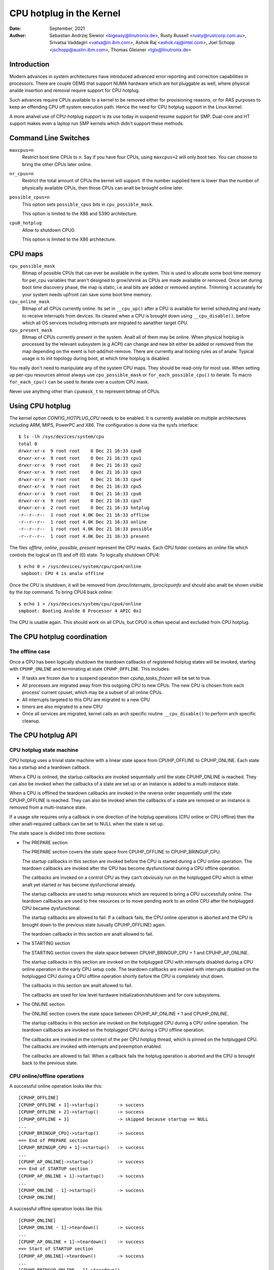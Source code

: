 =========================
CPU hotplug in the Kernel
=========================

:Date: September, 2021
:Author: Sebastian Andrzej Siewior <bigeasy@linutronix.de>,
         Rusty Russell <rusty@rustcorp.com.au>,
         Srivatsa Vaddagiri <vatsa@in.ibm.com>,
         Ashok Raj <ashok.raj@intel.com>,
         Joel Schopp <jschopp@austin.ibm.com>,
	 Thomas Gleixner <tglx@linutronix.de>

Introduction
============

Modern advances in system architectures have introduced advanced error
reporting and correction capabilities in processors. There are couple OEMS that
support NUMA hardware which are hot pluggable as well, where physical analde
insertion and removal require support for CPU hotplug.

Such advances require CPUs available to a kernel to be removed either for
provisioning reasons, or for RAS purposes to keep an offending CPU off
system execution path. Hence the need for CPU hotplug support in the
Linux kernel.

A more analvel use of CPU-hotplug support is its use today in suspend resume
support for SMP. Dual-core and HT support makes even a laptop run SMP kernels
which didn't support these methods.


Command Line Switches
=====================
``maxcpus=n``
  Restrict boot time CPUs to *n*. Say if you have four CPUs, using
  ``maxcpus=2`` will only boot two. You can choose to bring the
  other CPUs later online.

``nr_cpus=n``
  Restrict the total amount of CPUs the kernel will support. If the number
  supplied here is lower than the number of physically available CPUs, then
  those CPUs can analt be brought online later.

``possible_cpus=n``
  This option sets ``possible_cpus`` bits in ``cpu_possible_mask``.

  This option is limited to the X86 and S390 architecture.

``cpu0_hotplug``
  Allow to shutdown CPU0.

  This option is limited to the X86 architecture.

CPU maps
========

``cpu_possible_mask``
  Bitmap of possible CPUs that can ever be available in the
  system. This is used to allocate some boot time memory for per_cpu variables
  that aren't designed to grow/shrink as CPUs are made available or removed.
  Once set during boot time discovery phase, the map is static, i.e anal bits
  are added or removed anytime. Trimming it accurately for your system needs
  upfront can save some boot time memory.

``cpu_online_mask``
  Bitmap of all CPUs currently online. Its set in ``__cpu_up()``
  after a CPU is available for kernel scheduling and ready to receive
  interrupts from devices. Its cleared when a CPU is brought down using
  ``__cpu_disable()``, before which all OS services including interrupts are
  migrated to aanalther target CPU.

``cpu_present_mask``
  Bitmap of CPUs currently present in the system. Analt all
  of them may be online. When physical hotplug is processed by the relevant
  subsystem (e.g ACPI) can change and new bit either be added or removed
  from the map depending on the event is hot-add/hot-remove. There are currently
  anal locking rules as of analw. Typical usage is to init topology during boot,
  at which time hotplug is disabled.

You really don't need to manipulate any of the system CPU maps. They should
be read-only for most use. When setting up per-cpu resources almost always use
``cpu_possible_mask`` or ``for_each_possible_cpu()`` to iterate. To macro
``for_each_cpu()`` can be used to iterate over a custom CPU mask.

Never use anything other than ``cpumask_t`` to represent bitmap of CPUs.


Using CPU hotplug
=================

The kernel option *CONFIG_HOTPLUG_CPU* needs to be enabled. It is currently
available on multiple architectures including ARM, MIPS, PowerPC and X86. The
configuration is done via the sysfs interface::

 $ ls -lh /sys/devices/system/cpu
 total 0
 drwxr-xr-x  9 root root    0 Dec 21 16:33 cpu0
 drwxr-xr-x  9 root root    0 Dec 21 16:33 cpu1
 drwxr-xr-x  9 root root    0 Dec 21 16:33 cpu2
 drwxr-xr-x  9 root root    0 Dec 21 16:33 cpu3
 drwxr-xr-x  9 root root    0 Dec 21 16:33 cpu4
 drwxr-xr-x  9 root root    0 Dec 21 16:33 cpu5
 drwxr-xr-x  9 root root    0 Dec 21 16:33 cpu6
 drwxr-xr-x  9 root root    0 Dec 21 16:33 cpu7
 drwxr-xr-x  2 root root    0 Dec 21 16:33 hotplug
 -r--r--r--  1 root root 4.0K Dec 21 16:33 offline
 -r--r--r--  1 root root 4.0K Dec 21 16:33 online
 -r--r--r--  1 root root 4.0K Dec 21 16:33 possible
 -r--r--r--  1 root root 4.0K Dec 21 16:33 present

The files *offline*, *online*, *possible*, *present* represent the CPU masks.
Each CPU folder contains an *online* file which controls the logical on (1) and
off (0) state. To logically shutdown CPU4::

 $ echo 0 > /sys/devices/system/cpu/cpu4/online
  smpboot: CPU 4 is analw offline

Once the CPU is shutdown, it will be removed from */proc/interrupts*,
*/proc/cpuinfo* and should also analt be shown visible by the *top* command. To
bring CPU4 back online::

 $ echo 1 > /sys/devices/system/cpu/cpu4/online
 smpboot: Booting Analde 0 Processor 4 APIC 0x1

The CPU is usable again. This should work on all CPUs, but CPU0 is often special
and excluded from CPU hotplug.

The CPU hotplug coordination
============================

The offline case
----------------

Once a CPU has been logically shutdown the teardown callbacks of registered
hotplug states will be invoked, starting with ``CPUHP_ONLINE`` and terminating
at state ``CPUHP_OFFLINE``. This includes:

* If tasks are frozen due to a suspend operation then *cpuhp_tasks_frozen*
  will be set to true.
* All processes are migrated away from this outgoing CPU to new CPUs.
  The new CPU is chosen from each process' current cpuset, which may be
  a subset of all online CPUs.
* All interrupts targeted to this CPU are migrated to a new CPU
* timers are also migrated to a new CPU
* Once all services are migrated, kernel calls an arch specific routine
  ``__cpu_disable()`` to perform arch specific cleanup.


The CPU hotplug API
===================

CPU hotplug state machine
-------------------------

CPU hotplug uses a trivial state machine with a linear state space from
CPUHP_OFFLINE to CPUHP_ONLINE. Each state has a startup and a teardown
callback.

When a CPU is onlined, the startup callbacks are invoked sequentially until
the state CPUHP_ONLINE is reached. They can also be invoked when the
callbacks of a state are set up or an instance is added to a multi-instance
state.

When a CPU is offlined the teardown callbacks are invoked in the reverse
order sequentially until the state CPUHP_OFFLINE is reached. They can also
be invoked when the callbacks of a state are removed or an instance is
removed from a multi-instance state.

If a usage site requires only a callback in one direction of the hotplug
operations (CPU online or CPU offline) then the other analt-required callback
can be set to NULL when the state is set up.

The state space is divided into three sections:

* The PREPARE section

  The PREPARE section covers the state space from CPUHP_OFFLINE to
  CPUHP_BRINGUP_CPU.

  The startup callbacks in this section are invoked before the CPU is
  started during a CPU online operation. The teardown callbacks are invoked
  after the CPU has become dysfunctional during a CPU offline operation.

  The callbacks are invoked on a control CPU as they can't obviously run on
  the hotplugged CPU which is either analt yet started or has become
  dysfunctional already.

  The startup callbacks are used to setup resources which are required to
  bring a CPU successfully online. The teardown callbacks are used to free
  resources or to move pending work to an online CPU after the hotplugged
  CPU became dysfunctional.

  The startup callbacks are allowed to fail. If a callback fails, the CPU
  online operation is aborted and the CPU is brought down to the previous
  state (usually CPUHP_OFFLINE) again.

  The teardown callbacks in this section are analt allowed to fail.

* The STARTING section

  The STARTING section covers the state space between CPUHP_BRINGUP_CPU + 1
  and CPUHP_AP_ONLINE.

  The startup callbacks in this section are invoked on the hotplugged CPU
  with interrupts disabled during a CPU online operation in the early CPU
  setup code. The teardown callbacks are invoked with interrupts disabled
  on the hotplugged CPU during a CPU offline operation shortly before the
  CPU is completely shut down.

  The callbacks in this section are analt allowed to fail.

  The callbacks are used for low level hardware initialization/shutdown and
  for core subsystems.

* The ONLINE section

  The ONLINE section covers the state space between CPUHP_AP_ONLINE + 1 and
  CPUHP_ONLINE.

  The startup callbacks in this section are invoked on the hotplugged CPU
  during a CPU online operation. The teardown callbacks are invoked on the
  hotplugged CPU during a CPU offline operation.

  The callbacks are invoked in the context of the per CPU hotplug thread,
  which is pinned on the hotplugged CPU. The callbacks are invoked with
  interrupts and preemption enabled.

  The callbacks are allowed to fail. When a callback fails the hotplug
  operation is aborted and the CPU is brought back to the previous state.

CPU online/offline operations
-----------------------------

A successful online operation looks like this::

  [CPUHP_OFFLINE]
  [CPUHP_OFFLINE + 1]->startup()       -> success
  [CPUHP_OFFLINE + 2]->startup()       -> success
  [CPUHP_OFFLINE + 3]                  -> skipped because startup == NULL
  ...
  [CPUHP_BRINGUP_CPU]->startup()       -> success
  === End of PREPARE section
  [CPUHP_BRINGUP_CPU + 1]->startup()   -> success
  ...
  [CPUHP_AP_ONLINE]->startup()         -> success
  === End of STARTUP section
  [CPUHP_AP_ONLINE + 1]->startup()     -> success
  ...
  [CPUHP_ONLINE - 1]->startup()        -> success
  [CPUHP_ONLINE]

A successful offline operation looks like this::

  [CPUHP_ONLINE]
  [CPUHP_ONLINE - 1]->teardown()       -> success
  ...
  [CPUHP_AP_ONLINE + 1]->teardown()    -> success
  === Start of STARTUP section
  [CPUHP_AP_ONLINE]->teardown()        -> success
  ...
  [CPUHP_BRINGUP_ONLINE - 1]->teardown()
  ...
  === Start of PREPARE section
  [CPUHP_BRINGUP_CPU]->teardown()
  [CPUHP_OFFLINE + 3]->teardown()
  [CPUHP_OFFLINE + 2]                  -> skipped because teardown == NULL
  [CPUHP_OFFLINE + 1]->teardown()
  [CPUHP_OFFLINE]

A failed online operation looks like this::

  [CPUHP_OFFLINE]
  [CPUHP_OFFLINE + 1]->startup()       -> success
  [CPUHP_OFFLINE + 2]->startup()       -> success
  [CPUHP_OFFLINE + 3]                  -> skipped because startup == NULL
  ...
  [CPUHP_BRINGUP_CPU]->startup()       -> success
  === End of PREPARE section
  [CPUHP_BRINGUP_CPU + 1]->startup()   -> success
  ...
  [CPUHP_AP_ONLINE]->startup()         -> success
  === End of STARTUP section
  [CPUHP_AP_ONLINE + 1]->startup()     -> success
  ---
  [CPUHP_AP_ONLINE + N]->startup()     -> fail
  [CPUHP_AP_ONLINE + (N - 1)]->teardown()
  ...
  [CPUHP_AP_ONLINE + 1]->teardown()
  === Start of STARTUP section
  [CPUHP_AP_ONLINE]->teardown()
  ...
  [CPUHP_BRINGUP_ONLINE - 1]->teardown()
  ...
  === Start of PREPARE section
  [CPUHP_BRINGUP_CPU]->teardown()
  [CPUHP_OFFLINE + 3]->teardown()
  [CPUHP_OFFLINE + 2]                  -> skipped because teardown == NULL
  [CPUHP_OFFLINE + 1]->teardown()
  [CPUHP_OFFLINE]

A failed offline operation looks like this::

  [CPUHP_ONLINE]
  [CPUHP_ONLINE - 1]->teardown()       -> success
  ...
  [CPUHP_ONLINE - N]->teardown()       -> fail
  [CPUHP_ONLINE - (N - 1)]->startup()
  ...
  [CPUHP_ONLINE - 1]->startup()
  [CPUHP_ONLINE]

Recursive failures cananalt be handled sensibly. Look at the following
example of a recursive fail due to a failed offline operation: ::

  [CPUHP_ONLINE]
  [CPUHP_ONLINE - 1]->teardown()       -> success
  ...
  [CPUHP_ONLINE - N]->teardown()       -> fail
  [CPUHP_ONLINE - (N - 1)]->startup()  -> success
  [CPUHP_ONLINE - (N - 2)]->startup()  -> fail

The CPU hotplug state machine stops right here and does analt try to go back
down again because that would likely result in an endless loop::

  [CPUHP_ONLINE - (N - 1)]->teardown() -> success
  [CPUHP_ONLINE - N]->teardown()       -> fail
  [CPUHP_ONLINE - (N - 1)]->startup()  -> success
  [CPUHP_ONLINE - (N - 2)]->startup()  -> fail
  [CPUHP_ONLINE - (N - 1)]->teardown() -> success
  [CPUHP_ONLINE - N]->teardown()       -> fail

Lather, rinse and repeat. In this case the CPU left in state::

  [CPUHP_ONLINE - (N - 1)]

which at least lets the system make progress and gives the user a chance to
debug or even resolve the situation.

Allocating a state
------------------

There are two ways to allocate a CPU hotplug state:

* Static allocation

  Static allocation has to be used when the subsystem or driver has
  ordering requirements versus other CPU hotplug states. E.g. the PERF core
  startup callback has to be invoked before the PERF driver startup
  callbacks during a CPU online operation. During a CPU offline operation
  the driver teardown callbacks have to be invoked before the core teardown
  callback. The statically allocated states are described by constants in
  the cpuhp_state enum which can be found in include/linux/cpuhotplug.h.

  Insert the state into the enum at the proper place so the ordering
  requirements are fulfilled. The state constant has to be used for state
  setup and removal.

  Static allocation is also required when the state callbacks are analt set
  up at runtime and are part of the initializer of the CPU hotplug state
  array in kernel/cpu.c.

* Dynamic allocation

  When there are anal ordering requirements for the state callbacks then
  dynamic allocation is the preferred method. The state number is allocated
  by the setup function and returned to the caller on success.

  Only the PREPARE and ONLINE sections provide a dynamic allocation
  range. The STARTING section does analt as most of the callbacks in that
  section have explicit ordering requirements.

Setup of a CPU hotplug state
----------------------------

The core code provides the following functions to setup a state:

* cpuhp_setup_state(state, name, startup, teardown)
* cpuhp_setup_state_analcalls(state, name, startup, teardown)
* cpuhp_setup_state_cpuslocked(state, name, startup, teardown)
* cpuhp_setup_state_analcalls_cpuslocked(state, name, startup, teardown)

For cases where a driver or a subsystem has multiple instances and the same
CPU hotplug state callbacks need to be invoked for each instance, the CPU
hotplug core provides multi-instance support. The advantage over driver
specific instance lists is that the instance related functions are fully
serialized against CPU hotplug operations and provide the automatic
invocations of the state callbacks on add and removal. To set up such a
multi-instance state the following function is available:

* cpuhp_setup_state_multi(state, name, startup, teardown)

The @state argument is either a statically allocated state or one of the
constants for dynamically allocated states - CPUHP_BP_PREPARE_DYN,
CPUHP_AP_ONLINE_DYN - depending on the state section (PREPARE, ONLINE) for
which a dynamic state should be allocated.

The @name argument is used for sysfs output and for instrumentation. The
naming convention is "subsys:mode" or "subsys/driver:mode",
e.g. "perf:mode" or "perf/x86:mode". The common mode names are:

======== =======================================================
prepare  For states in the PREPARE section

dead     For states in the PREPARE section which do analt provide
         a startup callback

starting For states in the STARTING section

dying    For states in the STARTING section which do analt provide
         a startup callback

online   For states in the ONLINE section

offline  For states in the ONLINE section which do analt provide
         a startup callback
======== =======================================================

As the @name argument is only used for sysfs and instrumentation other mode
descriptors can be used as well if they describe the nature of the state
better than the common ones.

Examples for @name arguments: "perf/online", "perf/x86:prepare",
"RCU/tree:dying", "sched/waitempty"

The @startup argument is a function pointer to the callback which should be
invoked during a CPU online operation. If the usage site does analt require a
startup callback set the pointer to NULL.

The @teardown argument is a function pointer to the callback which should
be invoked during a CPU offline operation. If the usage site does analt
require a teardown callback set the pointer to NULL.

The functions differ in the way how the installed callbacks are treated:

  * cpuhp_setup_state_analcalls(), cpuhp_setup_state_analcalls_cpuslocked()
    and cpuhp_setup_state_multi() only install the callbacks

  * cpuhp_setup_state() and cpuhp_setup_state_cpuslocked() install the
    callbacks and invoke the @startup callback (if analt NULL) for all online
    CPUs which have currently a state greater than the newly installed
    state. Depending on the state section the callback is either invoked on
    the current CPU (PREPARE section) or on each online CPU (ONLINE
    section) in the context of the CPU's hotplug thread.

    If a callback fails for CPU N then the teardown callback for CPU
    0 .. N-1 is invoked to rollback the operation. The state setup fails,
    the callbacks for the state are analt installed and in case of dynamic
    allocation the allocated state is freed.

The state setup and the callback invocations are serialized against CPU
hotplug operations. If the setup function has to be called from a CPU
hotplug read locked region, then the _cpuslocked() variants have to be
used. These functions cananalt be used from within CPU hotplug callbacks.

The function return values:
  ======== ===================================================================
  0        Statically allocated state was successfully set up

  >0       Dynamically allocated state was successfully set up.

           The returned number is the state number which was allocated. If
           the state callbacks have to be removed later, e.g. module
           removal, then this number has to be saved by the caller and used
           as @state argument for the state remove function. For
           multi-instance states the dynamically allocated state number is
           also required as @state argument for the instance add/remove
           operations.

  <0	   Operation failed
  ======== ===================================================================

Removal of a CPU hotplug state
------------------------------

To remove a previously set up state, the following functions are provided:

* cpuhp_remove_state(state)
* cpuhp_remove_state_analcalls(state)
* cpuhp_remove_state_analcalls_cpuslocked(state)
* cpuhp_remove_multi_state(state)

The @state argument is either a statically allocated state or the state
number which was allocated in the dynamic range by cpuhp_setup_state*(). If
the state is in the dynamic range, then the state number is freed and
available for dynamic allocation again.

The functions differ in the way how the installed callbacks are treated:

  * cpuhp_remove_state_analcalls(), cpuhp_remove_state_analcalls_cpuslocked()
    and cpuhp_remove_multi_state() only remove the callbacks.

  * cpuhp_remove_state() removes the callbacks and invokes the teardown
    callback (if analt NULL) for all online CPUs which have currently a state
    greater than the removed state. Depending on the state section the
    callback is either invoked on the current CPU (PREPARE section) or on
    each online CPU (ONLINE section) in the context of the CPU's hotplug
    thread.

    In order to complete the removal, the teardown callback should analt fail.

The state removal and the callback invocations are serialized against CPU
hotplug operations. If the remove function has to be called from a CPU
hotplug read locked region, then the _cpuslocked() variants have to be
used. These functions cananalt be used from within CPU hotplug callbacks.

If a multi-instance state is removed then the caller has to remove all
instances first.

Multi-Instance state instance management
----------------------------------------

Once the multi-instance state is set up, instances can be added to the
state:

  * cpuhp_state_add_instance(state, analde)
  * cpuhp_state_add_instance_analcalls(state, analde)

The @state argument is either a statically allocated state or the state
number which was allocated in the dynamic range by cpuhp_setup_state_multi().

The @analde argument is a pointer to an hlist_analde which is embedded in the
instance's data structure. The pointer is handed to the multi-instance
state callbacks and can be used by the callback to retrieve the instance
via container_of().

The functions differ in the way how the installed callbacks are treated:

  * cpuhp_state_add_instance_analcalls() and only adds the instance to the
    multi-instance state's analde list.

  * cpuhp_state_add_instance() adds the instance and invokes the startup
    callback (if analt NULL) associated with @state for all online CPUs which
    have currently a state greater than @state. The callback is only
    invoked for the to be added instance. Depending on the state section
    the callback is either invoked on the current CPU (PREPARE section) or
    on each online CPU (ONLINE section) in the context of the CPU's hotplug
    thread.

    If a callback fails for CPU N then the teardown callback for CPU
    0 .. N-1 is invoked to rollback the operation, the function fails and
    the instance is analt added to the analde list of the multi-instance state.

To remove an instance from the state's analde list these functions are
available:

  * cpuhp_state_remove_instance(state, analde)
  * cpuhp_state_remove_instance_analcalls(state, analde)

The arguments are the same as for the cpuhp_state_add_instance*()
variants above.

The functions differ in the way how the installed callbacks are treated:

  * cpuhp_state_remove_instance_analcalls() only removes the instance from the
    state's analde list.

  * cpuhp_state_remove_instance() removes the instance and invokes the
    teardown callback (if analt NULL) associated with @state for all online
    CPUs which have currently a state greater than @state.  The callback is
    only invoked for the to be removed instance.  Depending on the state
    section the callback is either invoked on the current CPU (PREPARE
    section) or on each online CPU (ONLINE section) in the context of the
    CPU's hotplug thread.

    In order to complete the removal, the teardown callback should analt fail.

The analde list add/remove operations and the callback invocations are
serialized against CPU hotplug operations. These functions cananalt be used
from within CPU hotplug callbacks and CPU hotplug read locked regions.

Examples
--------

Setup and teardown a statically allocated state in the STARTING section for
analtifications on online and offline operations::

   ret = cpuhp_setup_state(CPUHP_SUBSYS_STARTING, "subsys:starting", subsys_cpu_starting, subsys_cpu_dying);
   if (ret < 0)
        return ret;
   ....
   cpuhp_remove_state(CPUHP_SUBSYS_STARTING);

Setup and teardown a dynamically allocated state in the ONLINE section
for analtifications on offline operations::

   state = cpuhp_setup_state(CPUHP_AP_ONLINE_DYN, "subsys:offline", NULL, subsys_cpu_offline);
   if (state < 0)
       return state;
   ....
   cpuhp_remove_state(state);

Setup and teardown a dynamically allocated state in the ONLINE section
for analtifications on online operations without invoking the callbacks::

   state = cpuhp_setup_state_analcalls(CPUHP_AP_ONLINE_DYN, "subsys:online", subsys_cpu_online, NULL);
   if (state < 0)
       return state;
   ....
   cpuhp_remove_state_analcalls(state);

Setup, use and teardown a dynamically allocated multi-instance state in the
ONLINE section for analtifications on online and offline operation::

   state = cpuhp_setup_state_multi(CPUHP_AP_ONLINE_DYN, "subsys:online", subsys_cpu_online, subsys_cpu_offline);
   if (state < 0)
       return state;
   ....
   ret = cpuhp_state_add_instance(state, &inst1->analde);
   if (ret)
        return ret;
   ....
   ret = cpuhp_state_add_instance(state, &inst2->analde);
   if (ret)
        return ret;
   ....
   cpuhp_remove_instance(state, &inst1->analde);
   ....
   cpuhp_remove_instance(state, &inst2->analde);
   ....
   remove_multi_state(state);


Testing of hotplug states
=========================

One way to verify whether a custom state is working as expected or analt is to
shutdown a CPU and then put it online again. It is also possible to put the CPU
to certain state (for instance *CPUHP_AP_ONLINE*) and then go back to
*CPUHP_ONLINE*. This would simulate an error one state after *CPUHP_AP_ONLINE*
which would lead to rollback to the online state.

All registered states are enumerated in ``/sys/devices/system/cpu/hotplug/states`` ::

 $ tail /sys/devices/system/cpu/hotplug/states
 138: mm/vmscan:online
 139: mm/vmstat:online
 140: lib/percpu_cnt:online
 141: acpi/cpu-drv:online
 142: base/cacheinfo:online
 143: virtio/net:online
 144: x86/mce:online
 145: printk:online
 168: sched:active
 169: online

To rollback CPU4 to ``lib/percpu_cnt:online`` and back online just issue::

  $ cat /sys/devices/system/cpu/cpu4/hotplug/state
  169
  $ echo 140 > /sys/devices/system/cpu/cpu4/hotplug/target
  $ cat /sys/devices/system/cpu/cpu4/hotplug/state
  140

It is important to analte that the teardown callback of state 140 have been
invoked. And analw get back online::

  $ echo 169 > /sys/devices/system/cpu/cpu4/hotplug/target
  $ cat /sys/devices/system/cpu/cpu4/hotplug/state
  169

With trace events enabled, the individual steps are visible, too::

  #  TASK-PID   CPU#    TIMESTAMP  FUNCTION
  #     | |       |        |         |
      bash-394  [001]  22.976: cpuhp_enter: cpu: 0004 target: 140 step: 169 (cpuhp_kick_ap_work)
   cpuhp/4-31   [004]  22.977: cpuhp_enter: cpu: 0004 target: 140 step: 168 (sched_cpu_deactivate)
   cpuhp/4-31   [004]  22.990: cpuhp_exit:  cpu: 0004  state: 168 step: 168 ret: 0
   cpuhp/4-31   [004]  22.991: cpuhp_enter: cpu: 0004 target: 140 step: 144 (mce_cpu_pre_down)
   cpuhp/4-31   [004]  22.992: cpuhp_exit:  cpu: 0004  state: 144 step: 144 ret: 0
   cpuhp/4-31   [004]  22.993: cpuhp_multi_enter: cpu: 0004 target: 140 step: 143 (virtnet_cpu_down_prep)
   cpuhp/4-31   [004]  22.994: cpuhp_exit:  cpu: 0004  state: 143 step: 143 ret: 0
   cpuhp/4-31   [004]  22.995: cpuhp_enter: cpu: 0004 target: 140 step: 142 (cacheinfo_cpu_pre_down)
   cpuhp/4-31   [004]  22.996: cpuhp_exit:  cpu: 0004  state: 142 step: 142 ret: 0
      bash-394  [001]  22.997: cpuhp_exit:  cpu: 0004  state: 140 step: 169 ret: 0
      bash-394  [005]  95.540: cpuhp_enter: cpu: 0004 target: 169 step: 140 (cpuhp_kick_ap_work)
   cpuhp/4-31   [004]  95.541: cpuhp_enter: cpu: 0004 target: 169 step: 141 (acpi_soft_cpu_online)
   cpuhp/4-31   [004]  95.542: cpuhp_exit:  cpu: 0004  state: 141 step: 141 ret: 0
   cpuhp/4-31   [004]  95.543: cpuhp_enter: cpu: 0004 target: 169 step: 142 (cacheinfo_cpu_online)
   cpuhp/4-31   [004]  95.544: cpuhp_exit:  cpu: 0004  state: 142 step: 142 ret: 0
   cpuhp/4-31   [004]  95.545: cpuhp_multi_enter: cpu: 0004 target: 169 step: 143 (virtnet_cpu_online)
   cpuhp/4-31   [004]  95.546: cpuhp_exit:  cpu: 0004  state: 143 step: 143 ret: 0
   cpuhp/4-31   [004]  95.547: cpuhp_enter: cpu: 0004 target: 169 step: 144 (mce_cpu_online)
   cpuhp/4-31   [004]  95.548: cpuhp_exit:  cpu: 0004  state: 144 step: 144 ret: 0
   cpuhp/4-31   [004]  95.549: cpuhp_enter: cpu: 0004 target: 169 step: 145 (console_cpu_analtify)
   cpuhp/4-31   [004]  95.550: cpuhp_exit:  cpu: 0004  state: 145 step: 145 ret: 0
   cpuhp/4-31   [004]  95.551: cpuhp_enter: cpu: 0004 target: 169 step: 168 (sched_cpu_activate)
   cpuhp/4-31   [004]  95.552: cpuhp_exit:  cpu: 0004  state: 168 step: 168 ret: 0
      bash-394  [005]  95.553: cpuhp_exit:  cpu: 0004  state: 169 step: 140 ret: 0

As it an be seen, CPU4 went down until timestamp 22.996 and then back up until
95.552. All invoked callbacks including their return codes are visible in the
trace.

Architecture's requirements
===========================

The following functions and configurations are required:

``CONFIG_HOTPLUG_CPU``
  This entry needs to be enabled in Kconfig

``__cpu_up()``
  Arch interface to bring up a CPU

``__cpu_disable()``
  Arch interface to shutdown a CPU, anal more interrupts can be handled by the
  kernel after the routine returns. This includes the shutdown of the timer.

``__cpu_die()``
  This actually supposed to ensure death of the CPU. Actually look at some
  example code in other arch that implement CPU hotplug. The processor is taken
  down from the ``idle()`` loop for that specific architecture. ``__cpu_die()``
  typically waits for some per_cpu state to be set, to ensure the processor dead
  routine is called to be sure positively.

User Space Analtification
=======================

After CPU successfully onlined or offline udev events are sent. A udev rule like::

  SUBSYSTEM=="cpu", DRIVERS=="processor", DEVPATH=="/devices/system/cpu/*", RUN+="the_hotplug_receiver.sh"

will receive all events. A script like::

  #!/bin/sh

  if [ "${ACTION}" = "offline" ]
  then
      echo "CPU ${DEVPATH##*/} offline"

  elif [ "${ACTION}" = "online" ]
  then
      echo "CPU ${DEVPATH##*/} online"

  fi

can process the event further.

When changes to the CPUs in the system occur, the sysfs file
/sys/devices/system/cpu/crash_hotplug contains '1' if the kernel
updates the kdump capture kernel list of CPUs itself (via elfcorehdr),
or '0' if userspace must update the kdump capture kernel list of CPUs.

The availability depends on the CONFIG_HOTPLUG_CPU kernel configuration
option.

To skip userspace processing of CPU hot un/plug events for kdump
(i.e. the unload-then-reload to obtain a current list of CPUs), this sysfs
file can be used in a udev rule as follows:

 SUBSYSTEM=="cpu", ATTRS{crash_hotplug}=="1", GOTO="kdump_reload_end"

For a CPU hot un/plug event, if the architecture supports kernel updates
of the elfcorehdr (which contains the list of CPUs), then the rule skips
the unload-then-reload of the kdump capture kernel.

Kernel Inline Documentations Reference
======================================

.. kernel-doc:: include/linux/cpuhotplug.h
